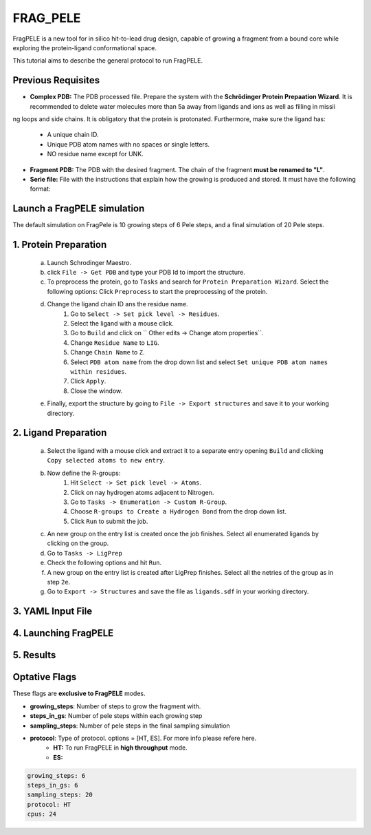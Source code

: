 FRAG_PELE
========================================

FragPELE is a new tool for in silico hit-to-lead drug design, capable of growing a fragment from a bound core while exploring the protein-ligand conformational space.

This tutorial aims to describe the general protocol to run FragPELE.


Previous Requisites
-----------------------

* **Complex PDB:** The PDB processed file. Prepare the system with the **Schrödinger Protein Prepaation Wizard**. It is recommended to delete water molecules more than 5a away from ligands and ions as well as filling in missii
ng loops and side chains.
It is obligatory that the protein is protonated.
Furthermore, make sure the ligand has:
        * A unique chain ID.
        * Unique PDB atom names with no spaces or single letters.
        * NO residue name except for UNK.

* **Fragment PDB:** The PDB with the desired fragment. The chain of the fragment **must be renamed to "L"**.
* **Serie file:** File with the instructions that explain how the growing is produced and stored. It must have the following format:


Launch a FragPELE simulation
---------------------------------

The default simulation on FragPele is 10 growing steps of 6 Pele steps, and a final simulation of 20 Pele steps.

1. Protein Preparation
-----------------------

	a. Launch Schrodinger Maestro.
 	b. click ``File -> Get PDB`` and type your PDB Id to import the structure.
	c. To preprocess the protein, go to ``Tasks`` and search for ``Protein Preparation Wizard``. Select the following options:
	   Click ``Preprocess`` to start the preprocessing of the protein. 
	d. Change the ligand chain ID ans the residue name.
		#. Go to ``Select -> Set pick level -> Residues``.
		#. Select the ligand with a mouse click.
		#. Go to ``Build`` and click on `` Other edits -> Change atom properties``.
		#. Change ``Residue Name`` to ``LIG``.
		#. Change ``Chain Name`` to ``Z``.
		#. Select ``PDB atom name`` from the drop down list and select ``Set unique PDB atom names within residues``.
		#. Click ``Apply``.
		#. Close the window.
	e. Finally, export the structure by going to ``File -> Export structures`` and save it to your working directory. 

2. Ligand Preparation
------------------------
	a. Select the ligand with a mouse click and extract it to a separate entry opening ``Build`` and clicking ``Copy selected atoms to new entry``. 
	b. Now define the R-groups:
		#. Hit ``Select -> Set pick level -> Atoms``.
		#. Click on nay hydrogen atoms adjacent to Nitrogen.
		#. Go to ``Tasks -> Enumeration -> Custom R-Group``.
		#. Choose ``R-groups to Create a Hydrogen Bond`` from the drop down list.
		#. Click ``Run`` to submit the job. 
	c. An new group on the entry list is created once the job finishes. Select all enumerated ligands by clicking on the group.
	d. Go to ``Tasks -> LigPrep``
	e. Check the following options and hit ``Run``.
	f. A new group on the entry list is created after LigPrep finishes. Select all the netries of the group as in step ``2e``.
	g. Go to ``Export -> Structures`` and save the file as ``ligands.sdf`` in your working directory.

3. YAML Input File
----------------------


4. Launching FragPELE
-----------------------

5. Results
--------------

Optative Flags
------------------

These flags are **exclusive to FragPELE** modes.

- **growing_steps**: Number of steps to grow the fragment with.

- **steps_in_gs**: Number of pele steps within each growing step

- **sampling_steps**: Number of pele steps in the final sampling simulation

- **protocol**: Type of protocol. options = [HT, ES]. For more info please refere here.
        - **HT:** To run FragPELE in **high throughput** mode. 
        - **ES:** 

..  code-block:: yaml

    growing_steps: 6
    steps_in_gs: 6
    sampling_steps: 20
    protocol: HT
    cpus: 24
